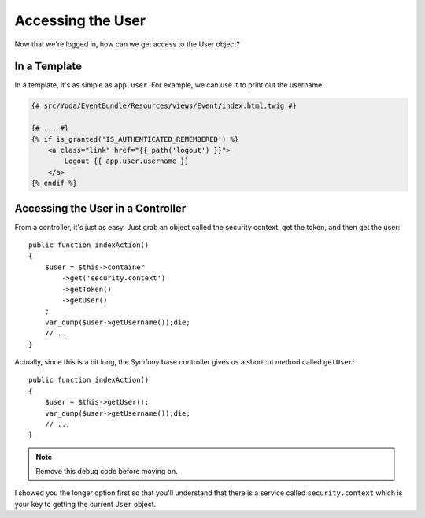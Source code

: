 Accessing the User 
==================

Now that we're logged in, how can we get access to the User object?

In a Template
-------------

In a template, it's as simple as ``app.user``. For example, we can use it
to print out the username:

.. code-block:: html+jinja

    {# src/Yoda/EventBundle/Resources/views/Event/index.html.twig #}

    {# ... #}
    {% if is_granted('IS_AUTHENTICATED_REMEMBERED') %}
        <a class="link" href="{{ path('logout') }}">
            Logout {{ app.user.username }}
        </a>
    {% endif %}

Accessing the User in a Controller
----------------------------------

From a controller, it's just as easy. Just grab an object called the security
context, get the token, and then get the user::

    public function indexAction()
    {
        $user = $this->container
            ->get('security.context')
            ->getToken()
            ->getUser()
        ;
        var_dump($user->getUsername());die;
        // ...
    }

Actually, since this is a bit long, the Symfony base controller gives us a
shortcut method called ``getUser``::

    public function indexAction()
    {
        $user = $this->getUser();
        var_dump($user->getUsername());die;
        // ...
    }

.. note::

    Remove this debug code before moving on.

I showed you the longer option first so that you'll understand that there
is a service called ``security.context`` which is your key to getting the current
``User`` object.
